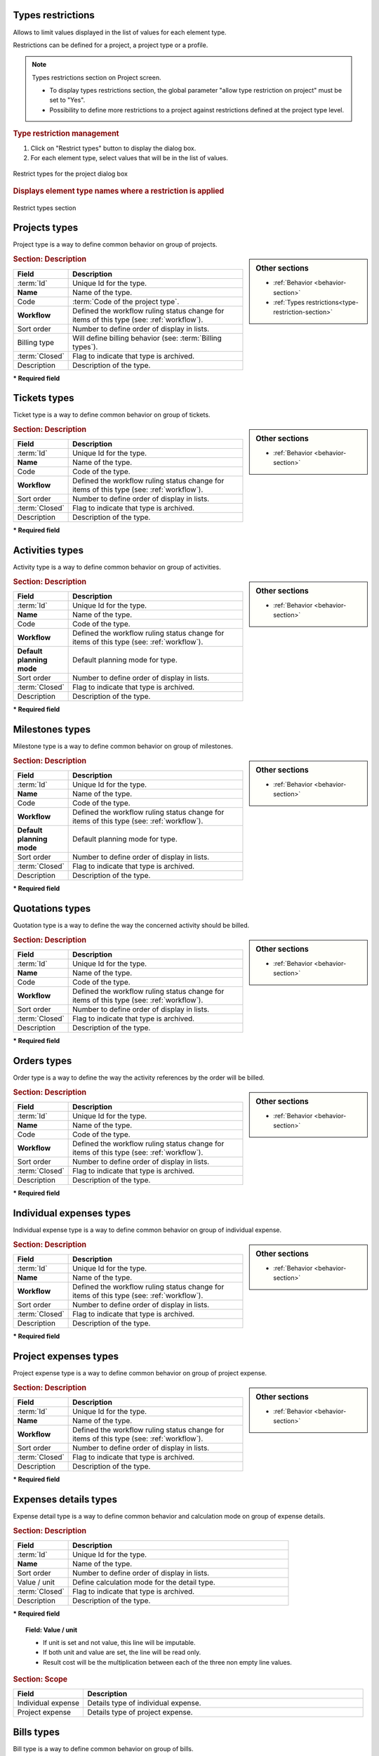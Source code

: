 .. raw:: latex

    \newpage

.. title:: Lists of types

.. raw:: latex

    \newpage

.. _type-restriction-section:

Types restrictions
------------------

Allows to limit values displayed in the list of values for each element type.

Restrictions can be defined for a project, a project type or a profile.

.. note:: Types restrictions section on Project screen.

   * To display types restrictions section, the global parameter "allow type restriction on project" must be set to "Yes".
   * Possibility to define more restrictions to a project against restrictions defined at the project type level.


.. rubric:: Type restriction management

#. Click on "Restrict types" button to display the dialog box.
#. For each element type, select values that will be in the list of values.

.. figure:: /images/GUI/BOX_RestrictTypeForProject.png
   :alt: Restrict types for the project dialog box
   :align: center

   Restrict types for the project dialog box

.. rubric:: Displays element type names where a restriction is applied

.. figure:: /images/GUI/ZONE_TypeRestrictionSection.png
   :alt: Restrict types section
   :align: center

   Restrict types section


.. raw:: latex

    \newpage

.. index:: ! Project (Type)

.. _project-type:

Projects types
--------------

Project type is a way to define common behavior on group of projects.


.. glossary::

   Code of the project type

      * Some important behavior will depend on code of the project type.

      **OPE** : Operational project

          * Most common project to follow activity.

          .. note::

             All new types are created with **OPE** code.

      **ADM** : Administrative project

          * Type of project to follow non productive work : holidays, sickness, training, …
          * Every resource will be able to enter some real work on such projects, without having to be affected to the project, nor assigned to project activities.
          * Assignments to all project task will be automatically created for users to enter real work.

      **TMP** : Template project 

          * These projects will not be used to follow some work.
          * They are just designed to define templates, to be copied as operational projects.
          * Any project leader can copy such projects, without having to be affected to them.

.. sidebar:: Other sections

   * :ref:`Behavior <behavior-section>`
   * :ref:`Types restrictions<type-restriction-section>`

.. rubric:: Section: Description

.. tabularcolumns:: |l|l|

.. list-table::
   :widths: 20, 80
   :header-rows: 1

   * - Field
     - Description
   * - :term:`Id`
     - Unique Id for the type.
   * - **Name**
     - Name of the type.
   * - Code
     - :term:`Code of the project type`.
   * - **Workflow**
     - Defined the workflow ruling status change for items of this type (see: :ref:`workflow`).
   * - Sort order
     - Number to define order of display in lists.
   * - Billing type
     - Will define billing behavior (see: :term:`Billing types`).
   * - :term:`Closed`
     - Flag to indicate that type is archived.
   * - Description
     - Description of the type.

**\* Required field**



.. raw:: latex

    \newpage


.. index:: ! Ticket (Type)

.. _ticket-type:

Tickets types
-------------

Ticket type is a way to define common behavior on group of tickets.

.. sidebar:: Other sections

   * :ref:`Behavior <behavior-section>`

.. rubric:: Section: Description

.. tabularcolumns:: |l|l|

.. list-table::
   :widths: 20, 80
   :header-rows: 1

   * - Field
     - Description
   * - :term:`Id`
     - Unique Id for the type.
   * - **Name**
     - Name of the type.
   * - Code
     - Code of the type.
   * - **Workflow**
     - Defined the workflow ruling status change for items of this type (see: :ref:`workflow`).
   * - Sort order
     - Number to define order of display in lists.
   * - :term:`Closed`
     - Flag to indicate that type is archived.
   * - Description
     - Description of the type.

**\* Required field**



.. index:: ! Activity (Type)

.. _activity-type:

Activities types
----------------

Activity type is a way to define common behavior on group of activities.

.. sidebar:: Other sections

   * :ref:`Behavior <behavior-section>`

.. rubric:: Section: Description

.. tabularcolumns:: |l|l|

.. list-table::
   :widths: 20, 80
   :header-rows: 1

   * - Field
     - Description
   * - :term:`Id`
     - Unique Id for the type.
   * - **Name**
     - Name of the type.
   * - Code
     - Code of the type.
   * - **Workflow**
     - Defined the workflow ruling status change for items of this type (see: :ref:`workflow`).
   * - **Default planning mode**
     - Default planning mode for type. 
   * - Sort order
     - Number to define order of display in lists.
   * - :term:`Closed`
     - Flag to indicate that type is archived.
   * - Description
     - Description of the type.

**\* Required field**

.. raw:: latex

    \newpage


.. index:: ! Milestone (Type)

.. _milestone-type:

Milestones types
----------------

Milestone type is a way to define common behavior on group of milestones.

.. sidebar:: Other sections

   * :ref:`Behavior <behavior-section>`

.. rubric:: Section: Description

.. tabularcolumns:: |l|l|

.. list-table::
   :widths: 20, 80
   :header-rows: 1

   * - Field
     - Description
   * - :term:`Id`
     - Unique Id for the type.
   * - **Name**
     - Name of the type.
   * - Code
     - Code of the type.
   * - **Workflow**
     - Defined the workflow ruling status change for items of this type (see: :ref:`workflow`).
   * - **Default planning mode**
     - Default planning mode for type. 
   * - Sort order
     - Number to define order of display in lists.
   * - :term:`Closed`
     - Flag to indicate that type is archived.
   * - Description
     - Description of the type.

**\* Required field**

  


.. index:: ! Quotation (Type)

.. _quotation-type:

Quotations types
----------------

Quotation type is a way to define the way the concerned activity should be billed.

.. sidebar:: Other sections

   * :ref:`Behavior <behavior-section>`

.. rubric:: Section: Description

.. tabularcolumns:: |l|l|

.. list-table::
   :widths: 20, 80
   :header-rows: 1

   * - Field
     - Description
   * - :term:`Id`
     - Unique Id for the type.
   * - **Name**
     - Name of the type.
   * - Code
     - Code of the type.
   * - **Workflow**
     - Defined the workflow ruling status change for items of this type (see: :ref:`workflow`).
   * - Sort order
     - Number to define order of display in lists.
   * - :term:`Closed`
     - Flag to indicate that type is archived.
   * - Description
     - Description of the type.

**\* Required field**


.. raw:: latex

    \newpage

.. index:: ! Order (Type)

.. _order-type:

Orders types
------------

Order type is a way to define the way the activity references by the order will be billed.

.. sidebar:: Other sections

   * :ref:`Behavior <behavior-section>`

.. rubric:: Section: Description

.. tabularcolumns:: |l|l|

.. list-table::
   :widths: 20, 80
   :header-rows: 1

   * - Field
     - Description
   * - :term:`Id`
     - Unique Id for the type.
   * - **Name**
     - Name of the type.
   * - Code
     - Code of the type.
   * - **Workflow**
     - Defined the workflow ruling status change for items of this type (see: :ref:`workflow`).
   * - Sort order
     - Number to define order of display in lists.
   * - :term:`Closed`
     - Flag to indicate that type is archived.
   * - Description
     - Description of the type.

**\* Required field**




.. index:: ! Expense (Individual expense type)

.. _individual-expense-type:

Individual expenses types
-------------------------

Individual expense type is a way to define common behavior on group of individual expense.

.. sidebar:: Other sections

   * :ref:`Behavior <behavior-section>`

.. rubric:: Section: Description

.. tabularcolumns:: |l|l|

.. list-table::
   :widths: 20, 80
   :header-rows: 1

   * - Field
     - Description
   * - :term:`Id`
     - Unique Id for the type.
   * - **Name**
     - Name of the type.
   * - **Workflow**
     - Defined the workflow ruling status change for items of this type (see: :ref:`workflow`).
   * - Sort order
     - Number to define order of display in lists.
   * - :term:`Closed`
     - Flag to indicate that type is archived.
   * - Description
     - Description of the type.

**\* Required field**

.. raw:: latex

    \newpage

.. index:: ! Expense (Project expense type)

.. _project-expense-type:

Project expenses types
----------------------

Project expense type is a way to define common behavior on group of project expense.

.. sidebar:: Other sections

   * :ref:`Behavior <behavior-section>`

.. rubric:: Section: Description

.. tabularcolumns:: |l|l|

.. list-table::
   :widths: 20, 80
   :header-rows: 1

   * - Field
     - Description
   * - :term:`Id`
     - Unique Id for the type.
   * - **Name**
     - Name of the type.
   * - **Workflow**
     - Defined the workflow ruling status change for items of this type (see: :ref:`workflow`).
   * - Sort order
     - Number to define order of display in lists.
   * - :term:`Closed`
     - Flag to indicate that type is archived.
   * - Description
     - Description of the type.

**\* Required field**

.. raw:: latex

    \newpage

.. index:: ! Expense (Detail type)

.. _expense-detail-type:

Expenses details types
----------------------

Expense detail type is a way to define common behavior and calculation mode on group of expense details.


.. rubric:: Section: Description

.. tabularcolumns:: |l|l|

.. list-table::
   :widths: 20, 80
   :header-rows: 1

   * - Field
     - Description
   * - :term:`Id`
     - Unique Id for the type.
   * - **Name**
     - Name of the type.
   * - Sort order
     - Number to define order of display in lists.
   * - Value / unit
     - Define calculation mode for the detail type. 
   * - :term:`Closed`
     - Flag to indicate that type is archived.
   * - Description
     - Description of the type.

**\* Required field**

.. topic:: Field: Value / unit
   
    * If unit is set and not value, this line will be imputable.
    * If both unit and value are set, the line will be read only.
    * Result cost will be the multiplication between each of the three non empty line values.

.. rubric:: Section: Scope

.. tabularcolumns:: |l|l|

.. list-table::
   :widths: 20, 80
   :header-rows: 1

   * - Field
     - Description
   * - Individual expense
     - Details type of individual expense.
   * - Project expense
     - Details type of project expense.

.. raw:: latex

    \newpage

.. index:: ! Bill (Type)

.. _bill-type:

Bills types
-----------

Bill type is a way to define common behavior on group of bills.

.. sidebar:: Other sections

   * :ref:`Behavior <behavior-section>`

.. rubric:: Section: Description

.. tabularcolumns:: |l|l|

.. list-table::
   :widths: 20, 80
   :header-rows: 1

   * - Field
     - Description
   * - :term:`Id`
     - Unique Id for the type.
   * - **Name**
     - Name of the type.
   * - Code
     - Code of the type.
   * - **Workflow**
     - Defined the workflow ruling status change for items of this type (see: :ref:`workflow`).
   * - Sort order
     - Number to define order of display in lists.
   * - :term:`Closed`
     - Flag to indicate that type is archived.
   * - Description
     - Description of the type.

**\* Required field**

.. index:: ! Payment (Type)

.. _payment-type:

Payments types
--------------

Payment type is a way to define common behavior on group of payments.

.. sidebar:: Other sections

   * :ref:`Behavior <behavior-section>`

.. rubric:: Section: Description

.. tabularcolumns:: |l|l|

.. list-table::
   :widths: 20, 80
   :header-rows: 1

   * - Field
     - Description
   * - :term:`Id`
     - Unique Id for the type.
   * - **Name**
     - Name of the type.
   * - **Workflow**
     - Defined the workflow ruling status change for items of this type (see: :ref:`workflow`).
   * - Sort order
     - Number to define order of display in lists.
   * - :term:`Closed`
     - Flag to indicate that type is archived.
   * - Description
     - Description of the type.

**\* Required field**


.. raw:: latex

    \newpage


.. index:: ! Risk (Type)

.. _risk-type:

Risks types
-----------

Risk type is a way to define common behavior on group of risks.

.. sidebar:: Other sections

   * :ref:`Behavior <behavior-section>`

.. rubric:: Section: Description

.. tabularcolumns:: |l|l|

.. list-table::
   :widths: 20, 80
   :header-rows: 1

   * - Field
     - Description
   * - :term:`Id`
     - Unique Id for the type.
   * - **Name**
     - Name of the type.
   * - Code
     - Code of the type.
   * - **Workflow**
     - Defined the workflow ruling status change for items of this type (see: :ref:`workflow`).
   * - Sort order
     - Number to define order of display in lists.
   * - :term:`Closed`
     - Flag to indicate that type is archived.
   * - Description
     - Description of the type.

**\* Required field**




.. index:: ! Opportunity (Type)

.. _opportunity-type:

Opportunities types
-------------------

Opportunity type is a way to define common behavior on group of opportunities.

.. sidebar:: Other sections

   * :ref:`Behavior <behavior-section>`

.. rubric:: Section: Description

.. tabularcolumns:: |l|l|

.. list-table::
   :widths: 20, 80
   :header-rows: 1

   * - Field
     - Description
   * - :term:`Id`
     - Unique Id for the type.
   * - **Name**
     - Name of the type.
   * - Code
     - Code of the type.
   * - **Workflow**
     - Defined the workflow ruling status change for items of this type (see: :ref:`workflow`).
   * - Sort order
     - Number to define order of display in lists.
   * - :term:`Closed`
     - Flag to indicate that type is archived.
   * - Description
     - Description of the type.

**\* Required field**


.. raw:: latex

    \newpage


.. index:: ! Action (Type)

.. _action-type:

Actions types
-------------

Action type is a way to define common behavior on group of actions.

.. sidebar:: Other sections

   * :ref:`Behavior <behavior-section>`

.. rubric:: Section: Description

.. tabularcolumns:: |l|l|

.. list-table::
   :widths: 20, 80
   :header-rows: 1

   * - Field
     - Description
   * - :term:`Id`
     - Unique Id for the type.
   * - **Name**
     - Name of the type.
   * - Code
     - Code of the type.
   * - **Workflow**
     - Defined the workflow ruling status change for items of this type (see: :ref:`workflow`).
   * - Sort order
     - Number to define order of display in lists.
   * - :term:`Closed`
     - Flag to indicate that type is archived.
   * - Description
     - Description of the type.

**\* Required field**



.. index:: ! Issue (Type)

.. _issue-type:

Issues types
------------

Issue type is a way to define common behavior on group of issues.

.. sidebar:: Other sections

   * :ref:`Behavior <behavior-section>`

.. rubric:: Section: Description

.. tabularcolumns:: |l|l|

.. list-table::
   :widths: 20, 80
   :header-rows: 1

   * - Field
     - Description
   * - :term:`Id`
     - Unique Id for the type.
   * - **Name**
     - Name of the type.
   * - Code
     - Code of the type.
   * - **Workflow**
     - Defined the workflow ruling status change for items of this type (see: :ref:`workflow`).
   * - Sort order
     - Number to define order of display in lists.
   * - :term:`Closed`
     - Flag to indicate that type is archived.
   * - Description
     - Description of the type.

**\* Required field**

.. raw:: latex

    \newpage

.. index:: ! Meeting (Type)

.. _meeting-type:

Meetings types
--------------

Meeting type is a way to define common behavior on group of meetings.

.. note::
   * Meeting type is also used for periodic meetings definition.

.. sidebar:: Other sections

   * :ref:`Behavior <behavior-section>`

.. rubric:: Section: Description

.. tabularcolumns:: |l|l|

.. list-table::
   :widths: 20, 80
   :header-rows: 1

   * - Field
     - Description
   * - :term:`Id`
     - Unique Id for the type.
   * - **Name**
     - Name of the type.
   * - Code
     - Code of the type.
   * - **Workflow**
     - Defined the workflow ruling status change for items of this type (see: :ref:`workflow`).
   * - Sort order
     - Number to define order of display in lists.
   * - :term:`Closed`
     - Flag to indicate that type is archived.
   * - Description
     - Description of the type.

**\* Required field**




.. index:: ! Decision (Type)

.. _decision-type:

Decisions types
---------------

Decision type is a way to define common behavior on group of decisions.

.. sidebar:: Other sections

   * :ref:`Behavior <behavior-section>`

.. rubric:: Section: Description

.. tabularcolumns:: |l|l|

.. list-table::
   :widths: 20, 80
   :header-rows: 1

   * - Field
     - Description
   * - :term:`Id`
     - Unique Id for the type.
   * - **Name**
     - Name of the type.
   * - Code
     - Code of the type.
   * - **Workflow**
     - Defined the workflow ruling status change for items of this type (see: :ref:`workflow`).
   * - Sort order
     - Number to define order of display in lists.
   * - :term:`Closed`
     - Flag to indicate that type is archived.
   * - Description
     - Description of the type.

**\* Required field**


.. raw:: latex

    \newpage


.. index:: ! Question (Type)

.. _question-type:

Questions types
---------------

Question type is a way to define common behavior on group of questions.

.. sidebar:: Other sections

   * :ref:`Behavior <behavior-section>`

.. rubric:: Section: Description

.. tabularcolumns:: |l|l|

.. list-table::
   :widths: 20, 80
   :header-rows: 1

   * - Field
     - Description
   * - :term:`Id`
     - Unique Id for the type.
   * - **Name**
     - Name of the type.
   * - Code
     - Code of the type.
   * - **Workflow**
     - Defined the workflow ruling status change for items of this type (see: :ref:`workflow`).
   * - Sort order
     - Number to define order of display in lists.
   * - :term:`Closed`
     - Flag to indicate that type is archived.
   * - Description
     - Description of the type.

**\* Required field**



.. index:: ! Message (Type)

.. _message-type:

Messages types
--------------

Message type is a way to define common behavior on group of messages (appearing on today screen).

.. sidebar:: Other sections

   * :ref:`Behavior <behavior-section>`

.. rubric:: Section: Description

.. tabularcolumns:: |l|l|

.. list-table::
   :widths: 20, 80
   :header-rows: 1

   * - Field
     - Description
   * - :term:`Id`
     - Unique Id for the type.
   * - **Name**
     - Name of the type.
   * - Color
     - Display color for messages of this type.
   * - Sort order
     - Number to define order of display in lists.
   * - :term:`Closed`
     - Flag to indicate that type is archived.
   * - Description
     - Description of the type.

**\* Required field**


.. raw:: latex

    \newpage

.. index:: ! Document (Type)

.. _document-type:

Documents types
---------------

Document type is a way to define common behavior on group of documents.

.. sidebar:: Other sections

   * :ref:`Behavior <behavior-section>`

.. rubric:: Section: Description

.. tabularcolumns:: |l|l|

.. list-table::
   :widths: 20, 80
   :header-rows: 1

   * - Field
     - Description
   * - :term:`Id`
     - Unique Id for the type.
   * - **Name**
     - Name of the type.
   * - Code
     - Code of the type.
   * - **Workflow**
     - Defined the workflow ruling status change for items of this type (see: :ref:`workflow`).
   * - Sort order
     - Number to define order of display in lists.
   * - :term:`Closed`
     - Flag to indicate that type is archived.
   * - Description
     - Description of the type.

**\* Required field**



.. index:: ! Context (Type)

.. _context-type:

Contexts types
--------------

Context type is defining a fixed list of environmental context to describe ticket or test case.

Only three context types exist, corresponding to the three selectable fields.

.. note::

   * Only the name of the context types can be changed.

   * No new context type can be added.

   * No context type can be deleted.

.. rubric:: Section: Description

.. tabularcolumns:: |l|l|

.. list-table::
   :widths: 20, 80
   :header-rows: 1

   * - Field
     - Description
   * - :term:`Id`
     - Unique Id for the type.
   * - **Name**
     - Name of the type.
   * - :term:`Closed`
     - Flag to indicate that type is archived.
   * - Description
     - Description of the type.

**\* Required field**

.. raw:: latex

    \newpage

.. index:: ! Requirement (Type)

.. _requirement-type:

Requirements types
------------------

Requirement type is a way to define common behavior on group of requirements.

.. sidebar:: Other sections

   * :ref:`Behavior <behavior-section>`

.. rubric:: Section: Description

.. tabularcolumns:: |l|l|

.. list-table::
   :widths: 20, 80
   :header-rows: 1

   * - Field
     - Description
   * - :term:`Id`
     - Unique Id for the type.
   * - **Name**
     - Name of the type.
   * - Code
     - Code of the type.
   * - **Workflow**
     - Defined the workflow ruling status change for items of this type (see: :ref:`workflow`).
   * - Sort order
     - Number to define order of display in lists.
   * - :term:`Closed`
     - Flag to indicate that type is archived.
   * - Description
     - Description of the type.

**\* Required field**



.. index:: ! Test case (Type)

.. _test-case-type:

Test cases types
----------------

Test case type is a way to define common behavior on group of test cases.

.. sidebar:: Other sections

   * :ref:`Behavior <behavior-section>`

.. rubric:: Section: Description

.. tabularcolumns:: |l|l|

.. list-table::
   :widths: 20, 80
   :header-rows: 1

   * - Field
     - Description
   * - :term:`Id`
     - Unique Id for the type.
   * - **Name**
     - Name of the type.
   * - Code
     - Code of the type.
   * - **Workflow**
     - Defined the workflow ruling status change for items of this type (see: :ref:`workflow`).
   * - Sort order
     - Number to define order of display in lists.
   * - :term:`Closed`
     - Flag to indicate that type is archived.
   * - Description
     - Description of the type.

**\* Required field**

.. raw:: latex

    \newpage


.. index:: ! Test session (Type)

.. _test-session-type:

Test sessions types
-------------------

Test session type is a way to define common behavior on group of test sessions.

.. sidebar:: Other sections

   * :ref:`Behavior <behavior-section>`

.. rubric:: Section: Description

.. tabularcolumns:: |l|l|

.. list-table::
   :widths: 20, 80
   :header-rows: 1

   * - Field
     - Description
   * - :term:`Id`
     - Unique Id for the type.
   * - **Name**
     - Name of the type.
   * - Code
     - Code of the type.
   * - **Workflow**
     - Defined the workflow ruling status change for items of this type (see: :ref:`workflow`).
   * - **Default planning mode**
     - Default planning mode for type. 
   * - Sort order
     - Number to define order of display in lists.
   * - :term:`Closed`
     - Flag to indicate that type is archived.
   * - Description
     - Description of the type.

**\* Required field**



.. index:: ! Customer (Type)

.. _customer-type:

Customers types
---------------

Customer type is a way to define different status of customers  (prospects or clients).

.. sidebar:: Other sections

   * :ref:`Behavior <behavior-section>`

.. rubric:: Section: Description

.. tabularcolumns:: |l|l|

.. list-table::
   :widths: 20, 80
   :header-rows: 1

   * - Field
     - Description
   * - :term:`Id`
     - Unique Id for the type.
   * - **Name**
     - Name of the type.
   * - Sort order
     - Number to define order of display in lists.
   * - :term:`Closed`
     - Flag to indicate that type is archived.
   * - Description
     - Description of the type.

**\* Required field**


.. raw:: latex

    \newpage


.. index:: ! Product (Type)

.. _product-type:

Products types
--------------

Product type is a way to define common behavior to group of product.

.. sidebar:: Other sections

   * :ref:`Behavior <behavior-section>`

.. rubric:: Section: Description

.. tabularcolumns:: |l|l|

.. list-table::
   :widths: 20, 80
   :header-rows: 1

   * - Field
     - Description
   * - :term:`Id`
     - Unique Id for the type.
   * - **Name**
     - Name of the type.
   * - Code
     - Code of the type.
   * - Sort order
     - Number to define order of display in lists.
   * - :term:`Closed`
     - Flag to indicate that type is archived.
   * - Description
     - Description of the type.

**\* Required field**



.. index:: ! Component (Type)

.. _component-type:

Components types
----------------

Component type is a way to define common behavior to group of component.

.. sidebar:: Other sections

   * :ref:`Behavior <behavior-section>`

.. rubric:: Section: Description

.. tabularcolumns:: |l|l|

.. list-table::
   :widths: 20, 80
   :header-rows: 1

   * - Field
     - Description
   * - :term:`Id`
     - Unique Id for the type.
   * - **Name**
     - Name of the type.
   * - Code
     - Code of the type.
   * - Sort order
     - Number to define order of display in lists.
   * - :term:`Closed`
     - Flag to indicate that type is archived.
   * - Description
     - Description of the type.

**\* Required field**


.. raw:: latex

    \newpage


.. _behavior-section:

Behavior section
----------------

* This section is common to several element types.
* Allows to determine some GUI behavior, according to element types.

.. note::
 
   * Depending on the element type the following fields can be displayed.


.. rubric:: Description or Comments

* This field allows to define that :term:`description` field to this element type is mandatory.  

.. rubric:: Responsible

* This field allows to define that :term:`responsible` field to this element type is mandatory when the status to treatment of an item is handled.  

.. rubric:: Result

* This field allows to define that :term:`result` field to this element type is mandatory when the status to treatment of an item is done.  

 
.. rubric:: Flag status

* Those fields allow to determine whether flags status are locked or not.
* When a flag status is locked, move to this status through status change.

